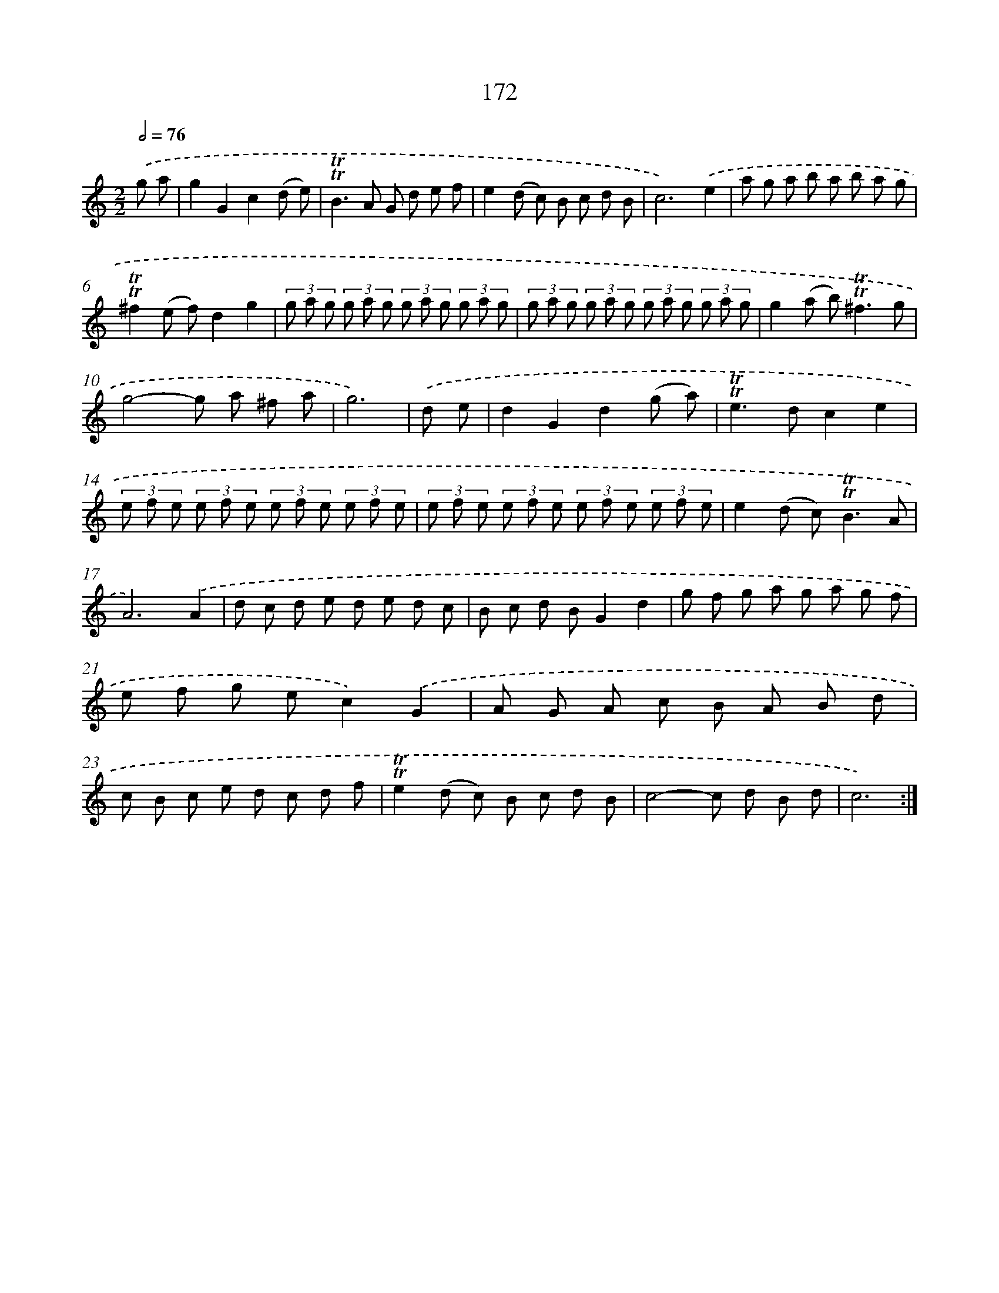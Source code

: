X: 15701
T: 172
%%abc-version 2.0
%%abcx-abcm2ps-target-version 5.9.1 (29 Sep 2008)
%%abc-creator hum2abc beta
%%abcx-conversion-date 2018/11/01 14:37:56
%%humdrum-veritas 780180582
%%humdrum-veritas-data 1399232907
%%continueall 1
%%barnumbers 0
L: 1/8
M: 2/2
Q: 1/2=76
K: C clef=treble
.('g a [I:setbarnb 1]|
g2G2c2(d e) |
!trill!!trill!B2>A2 G d e f |
e2(d c) B c d B |
c6).('e2 |
a g a b a b a g |
!trill!!trill!^f2(e f)d2g2 |
(3g a g (3g a g (3g a g (3g a g |
(3g a g (3g a g (3g a g (3g a g |
g2(a b2<)!trill!!trill!^f2g |
g4-g a ^f a |
g6) |
.('d e [I:setbarnb 12]|
d2G2d2(g a) |
!trill!!trill!e2>d2c2e2 |
(3e f e (3e f e (3e f e (3e f e |
(3e f e (3e f e (3e f e (3e f e |
e2(d c2<)!trill!!trill!B2A |
A6).('A2 |
d c d e d e d c |
B c d BG2d2 |
g f g a g a g f |
e f g ec2).('G2 |
A G A c B A B d |
c B c e d c d f |
!trill!!trill!e2(d c) B c d B |
c4-c d B d |
c6) :|]
